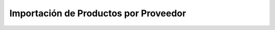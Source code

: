 .. _importacion-de-produtos-por-proveedor:

Importación de Productos por Proveedor
######################################
